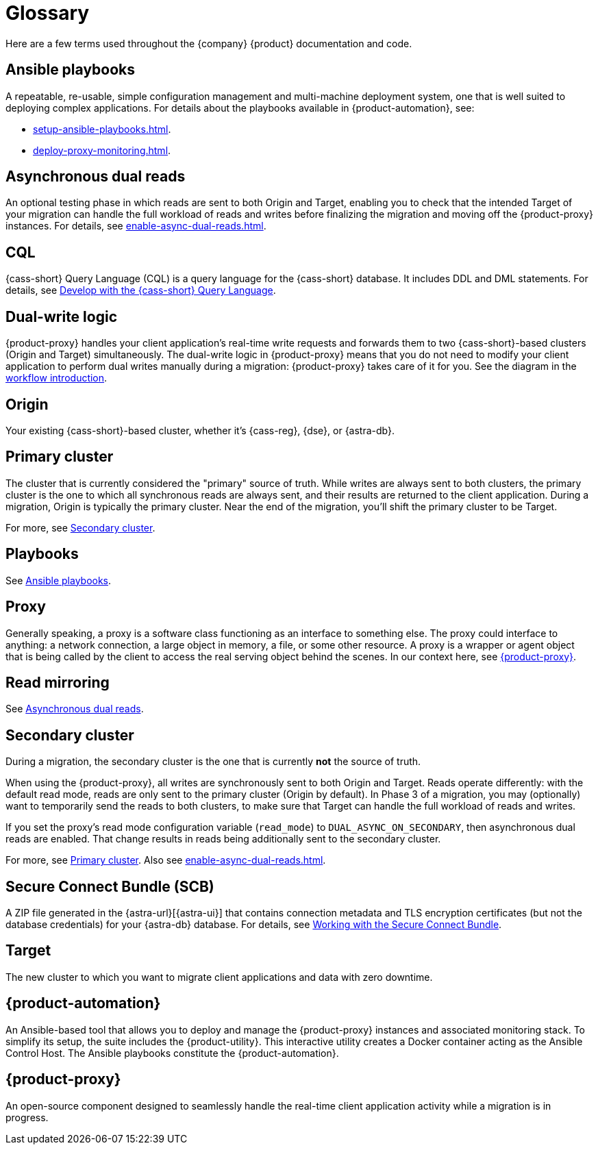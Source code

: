 = Glossary
:page-tag: migration,zdm,zero-downtime,glossary
ifdef::env-github,env-browser,env-vscode[:imagesprefix: ../images/]
ifndef::env-github,env-browser,env-vscode[:imagesprefix: ]

Here are a few terms used throughout the {company} {product} documentation and code.

[[_ansible_playbooks]]
== Ansible playbooks

A repeatable, re-usable, simple configuration management and multi-machine deployment system, one that is well suited to deploying complex applications.
For details about the playbooks available in {product-automation}, see:

* xref:setup-ansible-playbooks.adoc[].
* xref:deploy-proxy-monitoring.adoc[].

[[_asynchronous_dual_reads]]
== Asynchronous dual reads

An optional testing phase in which reads are sent to both Origin and Target, enabling you to check that the intended Target of your migration can handle the full workload of reads and writes before finalizing the migration and moving off the {product-proxy} instances.
For details, see xref:enable-async-dual-reads.adoc[].

== CQL

{cass-short} Query Language (CQL) is a query language for the {cass-short} database.
It includes DDL and DML statements.
For details, see https://docs.datastax.com/en/astra/astra-db-vector/cql/develop-with-cql.html[Develop with the {cass-short} Query Language].

== Dual-write logic

{product-proxy} handles your client application's real-time write requests and forwards them to two {cass-short}-based clusters (Origin and Target) simultaneously.
The dual-write logic in {product-proxy} means that you do not need to modify your client application to perform dual writes manually during a migration: {product-proxy} takes care of it for you.
See the diagram in the xref:introduction.adoc#migration-workflow[workflow introduction].

[[origin]]
== Origin

Your existing {cass-short}-based cluster, whether it's {cass-reg}, {dse}, or {astra-db}.

[[_primary_cluster]]
== Primary cluster

The cluster that is currently considered the "primary" source of truth.
While writes are always sent to both clusters, the primary cluster is the one to which all synchronous reads are always sent, and their results are returned to the client application.
During a migration, Origin is typically the primary cluster.
Near the end of the migration, you'll shift the primary cluster to be Target.

For more, see <<secondary-cluster,Secondary cluster>>.

== Playbooks

See xref:glossary.adoc#_ansible_playbooks[Ansible playbooks].

== Proxy

Generally speaking, a proxy is a software class functioning as an interface to something else.
The proxy could interface to anything: a network connection, a large object in memory, a file, or some other resource.
A proxy is a wrapper or agent object that is being called by the client to access the real serving object behind the scenes.
In our context here, see <<zdm-proxy,{product-proxy}>>.

== Read mirroring

See xref:glossary.adoc#_asynchronous_dual_reads[Asynchronous dual reads].

[[secondary-cluster]]
== Secondary cluster

During a migration, the secondary cluster is the one that is currently **not** the source of truth. 

When using the {product-proxy}, all writes are synchronously sent to both Origin and Target.
Reads operate differently: with the default read mode, reads are only sent to the primary cluster (Origin by default).
In Phase 3 of a migration, you may (optionally) want to temporarily send the reads to both clusters, to make sure that Target can handle the full workload of reads and writes. 

If you set the proxy's read mode configuration variable (`read_mode`) to `DUAL_ASYNC_ON_SECONDARY`, then asynchronous dual reads are enabled.
That change results in reads being additionally sent to the secondary cluster.

For more, see xref:glossary.adoc#_primary_cluster[Primary cluster].
Also see xref:enable-async-dual-reads.adoc[].

[[_secure_connect_bundle_scb]]
== Secure Connect Bundle (SCB)

A ZIP file generated in the {astra-url}[{astra-ui}] that contains connection metadata and TLS encryption certificates (but not the database credentials) for your {astra-db} database.
For details, see https://docs.datastax.com/en/astra-serverless/docs/connect/secure-connect-bundle.html[Working with the Secure Connect Bundle].

[[target]]
== Target

The new cluster to which you want to migrate client applications and data with zero downtime.

[[zdm-automation]]
== {product-automation}

An Ansible-based tool that allows you to deploy and manage the {product-proxy} instances and associated monitoring stack.
To simplify its setup, the suite includes the {product-utility}.
This interactive utility creates a Docker container acting as the Ansible Control Host.
The Ansible playbooks constitute the {product-automation}.

[[zdm-proxy]]
== {product-proxy}

An open-source component designed to seamlessly handle the real-time client application activity while a migration is in progress.
